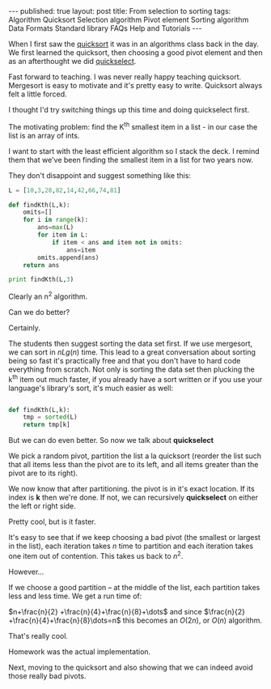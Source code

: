 #+STARTUP: showall indent
#+STARTUP: hidestars
#+OPTIONS: toc:nil
#+begin_html
---
published: true
layout: post
title: From selection to sorting
tags:   Algorithm Quicksort Selection algorithm Pivot element Sorting algorithm Data Formats Standard library FAQs  Help  and Tutorials
---
<script type="text/javascript" src="http://orgmode.org/mathjax/MathJax.js"></script>
<script type="text/javascript" src="assets/static/mj.js"></script>
#+end_html

#+begin_html
<style>
div.center {text-align:center;}
</style>
#+end_html

When I first saw the [[http://en.wikipedia.org/wiki/Quicksort][quicksort]] it was in an algorithms class back in
the day. We first learned the quicksort, then choosing a good pivot
element and then as an afterthought we did [[http://en.wikipedia.org/wiki/Quickselect][quickselect]].

Fast forward to teaching. I was never really happy teaching
quicksort. Mergesort is easy to motivate and it's pretty easy to
write. Quicksort always felt a little forced. 

I thought I'd try switching things up this time and doing quickselect
first.

The motivating problem: find the K^th smallest item in a list - in our
case the list is an array of ints.

I want to start with the least efficient algorithm so I stack the
deck. I remind them that we've been finding the smallest item in a
list for two years now.

They don't disappoint and suggest something like this:

#+BEGIN_SRC python :results output :session
  L = [10,3,28,82,14,42,66,74,81]
  
  def findKth(L,k):
      omits=[]
      for i in range(k):
          ans=max(L)
          for item in L:
              if item < ans and item not in omits:
                  ans=item
          omits.append(ans)
      return ans
  
  print findKth(L,3)
#+END_SRC

Clearly an n^2 algorithm.


Can we do better?

Certainly.

The students then suggest sorting the data set first. If we use
mergesort, we can sort in $nLg(n)$ time. This lead to a great
conversation about sorting being so fast it's practically free and
that you don't have to hard code everything from scratch. Not only is
sorting the data set then plucking the k^th item out much faster, if
you already have a sort written or if you use your language's
library's sort, it's much easier as well:

#+BEGIN_SRC python :session :results output
  
  def findKth(L,k):
      tmp = sorted(L)
      return tmp[k]
#+END_SRC


But we can do even better. So now we talk about *quickselect*

We pick a random pivot, partition the list a la quicksort (reorder the
list such that all items less than the pivot are to its left, and all
items greater than the pivot are to its right).

We now know that after partitioning. the pivot is in it's exact
location. If its index is *k* then we're done. If not, we can
recursively *quickselect* on either the left or right side. 

Pretty cool, but is it faster.

It's easy to see that if we keep choosing a bad pivot (the smallest or
largest in the list), each iteration takes $n$ time to partition and
each iteration takes one item out of contention. This takes us back to
$n^2$. 

However...

If we choose a good partition -- at the middle of the list, each
partition takes less and less time. We get a run time of:

$n+\frac{n}{2} +\frac{n}{4}+\frac{n}{8}+\dots$ and since $\frac{n}{2}
+\frac{n}{4}+\frac{n}{8}\dots=n$ this becomes an $O(2n)$, or $O(n)$ algorithm.


That's really cool.

Homework was the actual implementation.

Next, moving to the quicksort and also showing that we can indeed
avoid those really bad pivots.






